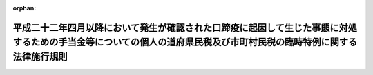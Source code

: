 .. _422M60000008097_20101029_000000000000000:

:orphan:

====================================================================================================================================================================
平成二十二年四月以降において発生が確認された口蹄疫に起因して生じた事態に対処するための手当金等についての個人の道府県民税及び市町村民税の臨時特例に関する法律施行規則
====================================================================================================================================================================

.. raw:: html
    
    
    <main id="contentsLaw" class="active">
    <div id="innerDocument" class="active">
    
    
    
    
    <div style="margin-bottom: 12px;">
    <div id="lawTitleNo" style="font-size: 1.067rem; font-weight: bold;" class="_shokanBoxParent">平成二十二年総務省令第九十七号<div class="_shokanBox"></div>
    <div class="_inyoBox" id="_inyo_"></div>
    </div>
    <div id="lawTitle" style="margin-left: 3rem; font-size: 1.5rem; font-weight: bold; line-height: 1.25em;" class="_shokanBoxParent">
    <span data-xpath="">平成二十二年四月以降において発生が確認された口蹄疫に起因して生じた事態に対処するための手当金等についての個人の道府県民税及び市町村民税の臨時特例に関する法律施行規則</span><div class="_shokanBox" id="_shokan_"><div class="_shokanBtnIcons"></div></div>
    <div class="_inyoBox" id="_inyo_"></div>
    </div>
    </div><section id="EnactStatement" class="active EnactStatement"><div class="_div_EnactStatement _shokanBoxParent" style="text-indent: 1em;">
    <span data-xpath="">平成二十二年四月以降において発生が確認された口蹄疫に起因して生じた事態に対処するための手当金等についての個人の道府県民税及び市町村民税の臨時特例に関する法律施行令（平成二十二年政令第二百二十一号）第一条第三項（同条第六項において準用する場合を含む。）及び第二条第三項（同条第六項において準用する場合を含む。）の規定に基づき、平成二十二年四月以降において発生が確認された口蹄疫に起因して生じた事態に対処するための手当金等についての個人の道府県民税及び市町村民税の臨時特例に関する法律施行規則を次のように定める。</span><div class="_shokanBox" id="_shokan_"><div class="_shokanBtnIcons"></div></div>
    <div class="_inyoBox" id="_inyo_"></div>
    </div></section><section id="MainProvision" class="active MainProvision"><section id="" class="active Article"><div style="margin-left: 1em; font-weight: bold;" class="_div_ArticleCaption _shokanBoxParent">
    <span data-xpath="">（個人の道府県民税の特例）</span><div class="_shokanBox" id="_shokan_"><div class="_shokanBtnIcons"></div></div>
    <div class="_inyoBox" id="_inyo_"></div>
    </div>
    <div style="margin-left: 1em; text-indent: -1em;" id="" class="_div_ArticleTitle _shokanBoxParent">
    <span style="font-weight: bold;">第一条</span>　<span data-xpath="">平成二十二年四月以降において発生が確認された口蹄疫に起因して生じた事態に対処するための手当金等についての個人の道府県民税及び市町村民税の臨時特例に関する法律施行令（以下「令」という。）第一条第三項（同条第六項において準用する場合を含む。）に規定する総務省令で定める書類は、平成二十二年四月以降において発生が確認された口蹄疫に起因して生じた事態に対処するための手当金等についての個人の道府県民税及び市町村民税の臨時特例に関する法律（平成二十二年法律第四十九号）第一条第一項に規定する手当金等（以下「手当金等」という。）の交付をした者の当該交付に関する通知書の写しとする。</span><div class="_shokanBox" id="_shokan_"><div class="_shokanBtnIcons"></div></div>
    <div class="_inyoBox" id="_inyo_"></div>
    </div></section><section id="" class="active Article"><div style="margin-left: 1em; font-weight: bold;" class="_div_ArticleCaption _shokanBoxParent">
    <span data-xpath="">（個人の市町村民税の特例）</span><div class="_shokanBox" id="_shokan_"><div class="_shokanBtnIcons"></div></div>
    <div class="_inyoBox" id="_inyo_"></div>
    </div>
    <div style="margin-left: 1em; text-indent: -1em;" id="" class="_div_ArticleTitle _shokanBoxParent">
    <span style="font-weight: bold;">第二条</span>　<span data-xpath="">令第二条第三項（同条第六項において準用する場合を含む。）に規定する総務省令で定める書類は、手当金等の交付をした者の当該交付に関する通知書の写しとする。</span><div class="_shokanBox" id="_shokan_"><div class="_shokanBtnIcons"></div></div>
    <div class="_inyoBox" id="_inyo_"></div>
    </div></section></section><section id="" class="active SupplProvision"><div class="_div_SupplProvisionLabel SupplProvisionLabel _shokanBoxParent" style="margin-bottom: 10px; margin-left: 3em; font-weight: bold;">
    <span data-xpath="">附　則</span><div class="_shokanBox" id="_shokan_"><div class="_shokanBtnIcons"></div></div>
    <div class="_inyoBox" id="_inyo_"></div>
    </div>
    <section class="active Paragraph"><div style="text-indent: 1em;" class="_div_ParagraphSentence _shokanBoxParent">
    <span data-xpath="">この省令は、公布の日から施行する。</span><div class="_shokanBox" id="_shokan_"><div class="_shokanBtnIcons"></div></div>
    <div class="_inyoBox" id="_inyo_"></div>
    </div></section></section>
    
    
    
    
    
    </div>
    </main>
    
    

